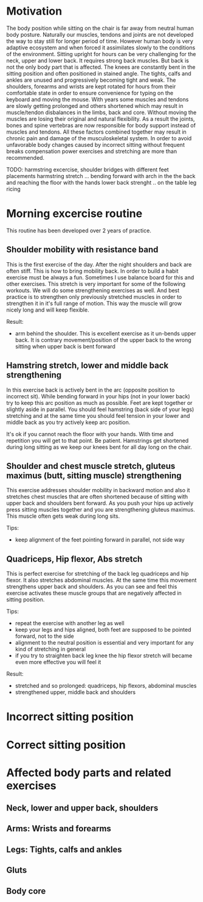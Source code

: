 * Motivation

The body position while sitting on the chair is far away from neutral human body posture. Naturally our muscles, tendons and joints are not developed the way to stay still for longer period of time.
However human body is very adaptive ecosystem and when forced it assimilates slowly to the conditions of the environment. Sitting upright for hours can be very challenging for the neck, upper and lower back.
It requires strong back muscles. But back is not the only body part that is affected. The knees are constantly bent in the sitting position and often positioned in stained angle. The tights, calfs and ankles
are unused and progressively becoming tight and weak.
The shoulders, forearms and wrists are kept rotated for hours from their comfortable state in order to ensure convenience for typing on the keyboard and moving the mouse.
With years some muscles and tendons are slowly getting prolonged and others shortened which may result in muscle/tendon disbalances in the limbs, back and core.
Without moving the muscles are losing their original and natural flexibility. As a result the joints, bones and spine vertebras are now responsible for body support instead of muscles and tendons.
All these factors combined together may result in chronic pain and damage of the musculoskeletal system.
In order to avoid unfavorable body changes caused by incorrect sitting without frequent breaks compensation power exercises and stretching are more than recommended.

TODO: harmstring excercise, shoulder bridges with different feet placements
      harmstring stretch ... bending forward with arch in the the back and reaching the floor with the hands
      lower back strenght .. on the table leg ricing

* Morning excercise routine

This routine has been developed over 2 years of practice.

** Shoulder mobility with resistance band

This is the first exercise of the day. After the night shoulders and back are often stiff. This is how to bring mobility back.
In order to build a habit exercise must be always a fun. Sometimes I use balance board for this and other exercises.
This stretch is very important for some of the following workouts.
We will do some strengthening exercises as well. And best practice is to strengthen only previously stretched muscles in order
to strengthen it in it's full range of motion. This way the muscle will grow nicely long and will keep flexible.

Result:

- arm behind the shoulder. This is excellent exercise as it un-bends upper back. It is contrary movement/position of the
  upper back to the wrong sitting when upper back is bent forward

[[./images/20220105_071519.gif]]   [[./images/20220105_073400.gif]]

** Hamstring stretch, lower and middle back strengthening

In this exercise back is actively bent in the arc (opposite position to incorrect sit).
While bending forward in your hips (not in your lower back) try to keep this
arc position as much as possible. Feet are kept together or slightly aside in parallel.
You should feel hamstring (back side of your legs) stretching
and at the same time you should feel tension in your lower and middle back as you try actively keep arc position.

It's ok if you cannot reach the floor with your hands. With time and repetition you will get to that point. Be patient.
Hamstrings get shortened during long sitting as we keep our knees bent for all day long on the chair.

[[./images/20220105_092052.gif]]

** Shoulder and chest muscle stretch, gluteus maximus (butt, sitting muscle) strengthening

This exercise addresses shoulder mobility in backward motion and also it stretches chest muscles that are often shortened because of
sitting with upper back and shoulders bent forward.
As you push your hips up actively press sitting muscles together and you are strengthening gluteus maximus.
This muscle often gets weak during long sits.

Tips:

- keep alignment of the feet pointing forward in parallel, not side way

[[./images/20220105_092528.gif]]

** Quadriceps, Hip flexor, Abs stretch

This is perfect exercise for stretching of the back leg quadriceps and hip flexor. It also stretches abdominal muscles.
At the same time this movement strengthens upper back and shoulders. As you can see and feel this exercise activates
these muscle groups that are negatively affected in sitting position.

Tips:

- repeat the exercise with another leg as well
- keep your legs and hips aligned, both feet are supposed to be pointed forward, not to the side
- alignment to the neutral position is essential and very important for any kind of stretching in general
- if you try to straighten back leg knee the hip flexor stretch will became even more effective you will feel it

Result:

- stretched and so prolonged: quadriceps, hip flexors, abdominal muscles
- strengthened upper, middle back and shoulders

[[./images/20220105_073816.gif]]

* Incorrect sitting position

* Correct sitting position

* Affected body parts and related exercises

** Neck, lower and upper back, shoulders

** Arms: Wrists and forearms

** Legs: Tights, calfs and ankles

** Gluts

** Body core

